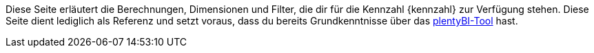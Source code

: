 Diese Seite erläutert die Berechnungen, Dimensionen und Filter, die dir für die Kennzahl {kennzahl} zur Verfügung stehen.
Diese Seite dient lediglich als Referenz und setzt voraus, dass du bereits Grundkenntnisse über das <<business-entscheidungen/business-intelligence/plenty-bi/myview-dashboard#, plentyBI-Tool>> hast.

